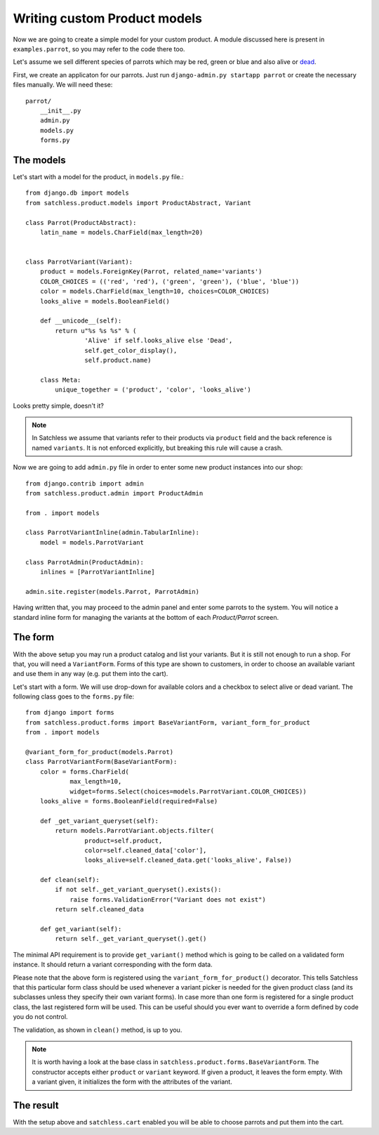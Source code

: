 .. _product-custom_models:

=============================
Writing custom Product models
=============================

Now we are going to create a simple model for your custom product. A module
discussed here is present in ``examples.parrot``, so you
may refer to the code there too.

Let's assume we sell different species of parrots which may be red, green or
blue and also alive or `dead`_.

.. _`dead`: http://www.youtube.com/watch?v=4vuW6tQ0218

First, we create an applicaton for our parrots. Just run ``django-admin.py
startapp parrot`` or create the necessary files manually. We will need these::

    parrot/
        __init__.py
        admin.py
        models.py
        forms.py

The models
----------

Let's start with a model for the product, in ``models.py`` file.::

    from django.db import models
    from satchless.product.models import ProductAbstract, Variant

    class Parrot(ProductAbstract):
        latin_name = models.CharField(max_length=20)


    class ParrotVariant(Variant):
        product = models.ForeignKey(Parrot, related_name='variants')
        COLOR_CHOICES = (('red', 'red'), ('green', 'green'), ('blue', 'blue'))
        color = models.CharField(max_length=10, choices=COLOR_CHOICES)
        looks_alive = models.BooleanField()

        def __unicode__(self):
            return u"%s %s %s" % (
                    'Alive' if self.looks_alive else 'Dead',
                    self.get_color_display(),
                    self.product.name)

        class Meta:
            unique_together = ('product', 'color', 'looks_alive')

Looks pretty simple, doesn't it?

.. note::
    In Satchless we assume that variants refer to their products via
    ``product`` field and the back reference is named ``variants``. It is
    not enforced explicitly, but breaking this rule will cause a crash.

Now we are going to add ``admin.py`` file in order to enter some new product
instances into our shop::

    from django.contrib import admin
    from satchless.product.admin import ProductAdmin

    from . import models

    class ParrotVariantInline(admin.TabularInline):
        model = models.ParrotVariant

    class ParrotAdmin(ProductAdmin):
        inlines = [ParrotVariantInline]

    admin.site.register(models.Parrot, ParrotAdmin)

Having written that, you may proceed to the admin panel and enter some parrots
to the system. You will notice a standard inline form for managing the
variants at the bottom of each *Product/Parrot* screen.

The form
--------

With the above setup you may run a product catalog and list your variants. But
it is still not enough to run a shop. For that, you will need a
``VariantForm``.  Forms of this type are shown to customers, in order to choose
an available variant and use them in any way (e.g. put them into the cart).

Let's start with a form. We will use drop-down for available colors and a
checkbox to select alive or dead variant. The following class goes to the
``forms.py`` file::

    from django import forms
    from satchless.product.forms import BaseVariantForm, variant_form_for_product
    from . import models

    @variant_form_for_product(models.Parrot)
    class ParrotVariantForm(BaseVariantForm):
        color = forms.CharField(
                max_length=10,
                widget=forms.Select(choices=models.ParrotVariant.COLOR_CHOICES))
        looks_alive = forms.BooleanField(required=False)

        def _get_variant_queryset(self):
            return models.ParrotVariant.objects.filter(
                    product=self.product,
                    color=self.cleaned_data['color'],
                    looks_alive=self.cleaned_data.get('looks_alive', False))

        def clean(self):
            if not self._get_variant_queryset().exists():
                raise forms.ValidationError("Variant does not exist")
            return self.cleaned_data

        def get_variant(self):
            return self._get_variant_queryset().get()

The minimal API requirement is to provide ``get_variant()`` method which is
going to be called on a validated form instance. It should return a variant
corresponding with the form data.

Please note that the above form is registered using the
``variant_form_for_product()`` decorator. This tells Satchless that this
particular form class should be used whenever a variant picker is needed for
the given product class (and its subclasses unless they specify their own
variant forms). In case more than one form is registered for a single product
class, the last registered form will be used. This can be useful should you ever
want to override a form defined by code you do not control.

The validation, as shown in ``clean()`` method, is up to you.

.. note::
    It is worth having a look at the base class in
    ``satchless.product.forms.BaseVariantForm``. The constructor accepts
    either ``product`` or ``variant`` keyword. If given a product, it leaves
    the form empty. With a variant given, it initializes the form with the
    attributes of the variant.

The result
----------

With the setup above and ``satchless.cart`` enabled you will be able to choose
parrots and put them into the cart.
